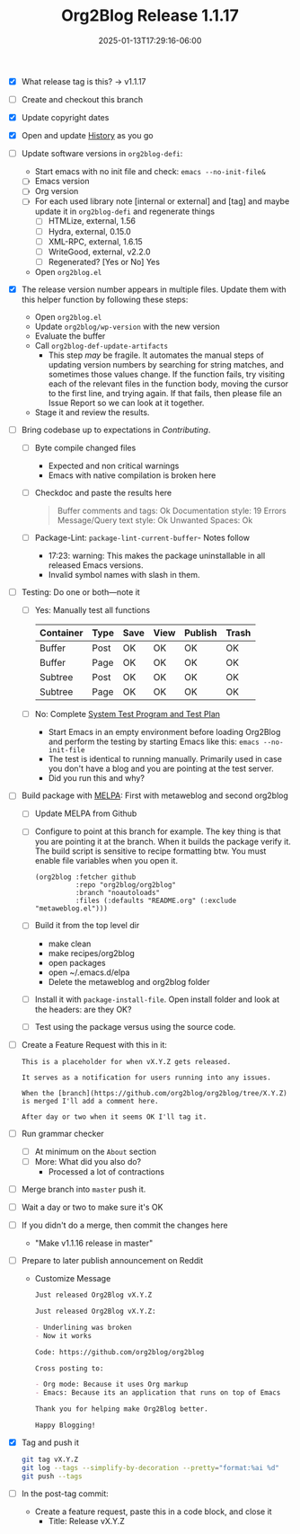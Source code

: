 #+TITLE: Org2Blog Release 1.1.17
#+DATE: 2025-01-13T17:29:16-06:00

- [X] What release tag is this? \rarr v1.1.17
- [ ] Create and checkout this branch
- [X] Update copyright dates
- [X] Open and update [[../HISTORY.org][History]] as you go
- [ ] Update software versions in ~org2blog-defi~:
  - Start emacs with no init file and check: ~emacs --no-init-file&~
  - [ ] Emacs version
  - [ ] Org version
  - [ ] For each used library note [internal or external] and [tag] and maybe
    update it in ~org2blog-defi~ and regenerate things
    - [ ] HTMLize, external, 1.56
    - [ ] Hydra, external, 0.15.0
    - [ ] XML-RPC, external, 1.6.15
    - [ ] WriteGood, external, v2.2.0
    - [ ] Regenerated? [Yes or No] Yes
  - Open ~org2blog.el~
- [X] The release version number appears in multiple files. Update them with
  this helper function by following these steps:
  - Open ~org2blog.el~
  - Update ~org2blog/wp-version~ with the new version
  - Evaluate the buffer
  - Call ~org2blog-def-update-artifacts~
    - This step /may/ be fragile. It automates the manual steps of updating
      version numbers by searching for string matches, and sometimes those
      values change. If the function fails, try visiting each of the relevant
      files in the function body, moving the cursor to the first line, and
      trying again. If that fails, then please file an Issue Report so we can
      look at it together.
  - Stage it and review the results.
- [ ] Bring codebase up to expectations in [[CONTRIBUTING.org][Contributing]].
  - [ ] Byte compile changed files
    - Expected and non critical warnings
    - Emacs with native compilation is broken here
  - [ ] Checkdoc and paste the results here
    #+begin_quote
    Buffer comments and tags:  Ok
    Documentation style:       19 Errors
    Message/Query text style:  Ok
    Unwanted Spaces:           Ok
    #+end_quote
  - [ ] Package-Lint: ~package-lint-current-buffer~- Notes follow
    - 17:23: warning: This makes the package uninstallable in all released Emacs versions.
    - Invalid symbol names with slash in them.
- [ ] Testing: Do one or both―note it
  - [ ] Yes: Manually test all functions
    | Container | Type | Save | View | Publish | Trash |
    |-----------+------+------+------+---------+-------|
    | Buffer    | Post | OK   | OK   | OK      | OK    |
    | Buffer    | Page | OK   | OK   | OK      | OK    |
    | Subtree   | Post | OK   | OK   | OK      | OK    |
    | Subtree   | Page | OK   | OK   | OK      | OK    |
  - [ ] No: Complete [[../org2blog-test-system.el][System Test Program and Test Plan]]
    - Start Emacs in an empty environment before loading Org2Blog and perform the testing by starting Emacs like this: ~emacs --no-init-file~
    - The test is identical to running manually. Primarily used in case you don't have a blog and you are pointing at the test server.
    - Did you run this and why?
- [ ] Build package with [[https://github.com/melpa/melpa#build-scripts][MELPA]]: First with metaweblog and second org2blog
  - [ ] Update MELPA from Github
  - [ ] Configure to point at this branch for example. The key thing is that you are pointing it at the branch. When it builds the package verify it. The build script is sensitive to recipe formatting btw. You must enable file variables when you open it.
    #+begin_src elisp
(org2blog :fetcher github
          :repo "org2blog/org2blog"
          :branch "noautoloads"
          :files (:defaults "README.org" (:exclude "metaweblog.el")))
    #+end_src
  - [ ] Build it from the top level dir
    - make clean
    - make recipes/org2blog
    - open packages
    - open ~/.emacs.d/elpa
    - Delete the metaweblog and org2blog folder
  - [ ] Install it with ~package-install-file~. Open install folder and look
    at the headers: are they OK?
  - [ ] Test using the package versus using the source code.
- [ ] Create a Feature Request with this in it:
  #+begin_src gfm
This is a placeholder for when vX.Y.Z gets released.

It serves as a notification for users running into any issues.

When the [branch](https://github.com/org2blog/org2blog/tree/X.Y.Z) is merged I'll add a comment here.

After day or two when it seems OK I'll tag it.
  #+end_src
- [ ] Run grammar checker
  - [ ] At minimum on the =About= section
  - [ ] More: What did you also do?
    - Processed a lot of contractions
- [ ] Merge branch into ~master~ push it.
- [ ] Wait a day or two to make sure it's OK
- [ ] If you didn't do a merge, then commit the changes here
  - "Make v1.1.16 release in master"
- [ ] Prepare to later publish announcement on Reddit
  - Customize Message
        #+begin_src markdown
Just released Org2Blog vX.Y.Z

Just released Org2Blog vX.Y.Z:

- Underlining was broken
- Now it works

Code: https://github.com/org2blog/org2blog

Cross posting to:

- Org mode: Because it uses Org markup
- Emacs: Because its an application that runs on top of Emacs

Thank you for helping make Org2Blog better.

Happy Blogging!
        #+end_src
- [X] Tag and push it
      #+begin_src sh
git tag vX.Y.Z
git log --tags --simplify-by-decoration --pretty="format:%ai %d"
git push --tags
      #+end_src
- [ ] In the post-tag commit:
  - Create a feature request, paste this in a code block, and close it
    - Title: Release vX.Y.Z
